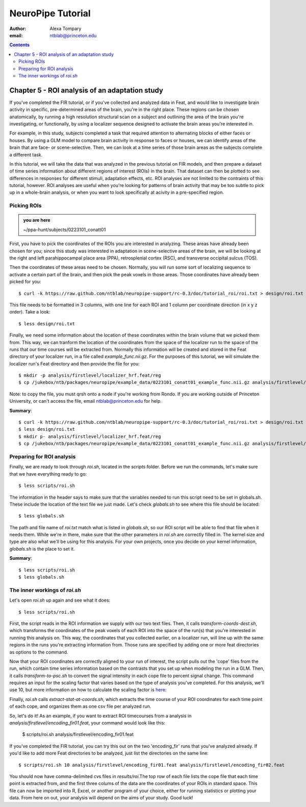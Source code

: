 ==================
NeuroPipe Tutorial
==================



:author: Alexa Tompary
:email: ntblab@princeton.edu



.. contents::



-----------------------------------------------
Chapter 5 - ROI analysis of an adaptation study
-----------------------------------------------

If you've completed the FIR tutorial, or if you've collected and analyzed data in Feat, and would like to investigate brain activity in specific, pre-determined areas of the brain, you're in the right place. These regions can be chosen anatomically, by running a high resolution structural scan on a subject and outlining the area of the brain you're investigating, or functionally, by using a localizer sequence designed to activate the brain areas you're interested in. 

For example, in this study, subjects completed a task that required attention to alternating blocks of either faces or houses. By using a GLM model to compare brain activity in response to faces or houses, we can identify areas of the brain that are face- or scene-selective. Then, we can look at a time series of those brain areas as the subjects complete a different task. 

In this tutorial, we will take the data that was analyzed in the previous tutorial on FIR models, and then prepare a dataset of time series information about different regions of interest (ROIs) in the brain. That dataset can then be plotted to see differences in responses for different stimuli, adaptation effects, etc.  ROI analyses are not limited to the contraints of this tutorial, however. ROI analyses are useful when you're looking for patterns of brain activity that may be too subtle to pick up in a whole-brain analysis, or when you want to look specifically at acivity in a pre-specified region. 

Picking ROIs
============

.. admonition:: you are here

   ~/ppa-hunt/subjects/0223101_conatt01

First, you have to pick the coordinates of the ROIs you are interested in analyzing. These areas have already been chosen for you; since this study was interested in adaptation in scene-selective areas of the brain, we will be looking at the right and left parahippocampal place area (PPA), retrosplenial cortex (RSC), and transverse occipital sulcus (TOS). 

Then the coordinates of these areas need to be chosen. Normally, you will run some sort of localizing sequence to activate a certain part of the brain, and then pick the peak voxels in those areas.  Those coordinates have already been picked for you::

 $ curl -k https://raw.github.com/ntblab/neuropipe-support/rc-0.3/doc/tutorial_roi/roi.txt > design/roi.txt
 
This file needs to be formatted in 3 columns, with one line for each ROI and 1 column per coordinate direction (in x y z order).  Take a look::

 $ less design/roi.txt
 
Finally, we need some information about the location of these coordinates within the brain volume that we picked them from. This way, we can tranform the location of the coordinates from the space of the localizer run to the space of the runs that our time courses will be extracted from. Normally this information will be created and stored in the Feat directory of your localizer run, in a file called *example_func.nii.gz*. For the purposes of this tutorial, we will simulate the localizer run's Feat directory and then provide the file for you::

 $ mkdir -p analysis/firstlevel/localizer_hrf.feat/reg
 $ cp /jukebox/ntb/packages/neuropipe/example_data/0223101_conatt01_example_func.nii.gz analysis/firstlevel/localizer_hrf.feat/reg/example_func.nii.gz
 
Note: to copy the file, you must qrsh onto a node if you're working from Rondo. If you are working outside of Princeton University, or can't access the file, email ntblab@princeton.edu for help.
 
**Summary**::

 $ curl -k https://raw.github.com/ntblab/neuropipe-support/rc-0.3/doc/tutorial_roi/roi.txt > design/roi.txt
 $ less design/roi.txt
 $ mkdir p- analysis/firstlevel/localizer_hrf.feat/reg
 $ cp /jukebox/ntb/packages/neuropipe/example_data/0223101_conatt01_example_func.nii.gz analysis/firstlevel/localizer_hrf.feat/reg/example_func.nii.gz

Preparing for ROI analysis
==========================
 
Finally, we are ready to look through *roi.sh*, located in the *scripts* folder. Before we run the commands, let's make sure that we have everything ready to go::

 $ less scripts/roi.sh
 
The information in the header says to make sure that the variables needed to run this script need to be set in globals.sh. These include the location of the text file we just made. Let's check *globals.sh* to see where this file should be located::

 $ less globals.sh

The path and file name of *roi.txt* match what is listed in *globals.sh*, so our ROI script will be able to find that file when it needs them. While we're in there, make sure that the other parameters in *roi.sh* are correctly filled in. The kernel size and type are also what we'll be using for this analysis. For your own projects, once you decide on your kernel information, *globals.sh* is the place to set it.

**Summary**::

 $ less scripts/roi.sh
 $ less globals.sh


The inner workings of *roi.sh*
==============================

Let's open *roi.sh* up again and see what it does::

 $ less scripts/roi.sh

First, the script reads in the ROI information we supply with our two text files. Then, it calls *transform-coords-dest.sh*, which transforms the coordinates of the peak voxels of each ROI into the space of the run(s) that you're interested in running this analysis on. This way, the coordinates that you collected earlier, on a localizer run, will line up with the same regions in the runs you're extracting information from.
Those runs are specified by adding one or more feat directories as options to the command.

Now that your ROI coordinates are correctly aligned to your run of interest, the script pulls out the 'cope' files from the run, which contain time series information based on the contrasts that you set up when modeling the run in a GLM. Then, it calls *transform-to-psc.sh* to convert the signal intensity in each cope file to percent signal change. This command requires an input for the scaling factor that varies based on the type of analysis you've completed. For this analysis, we'll use 10, but more information on how to calculate the scaling factor is `here`_:

.. _`here`: http://mumford.bol.ucla.edu/perchange_guide.pdf 

Finally, *roi.sh* calls *extract-stat-at-coords.sh*, which extracts the time course of your ROI coordinates for each time point of each cope, and organizes them as one csv file per analyzed run.

So, let's do it! As an example, if you want to extract ROI timecourses from a analysis in *analysis/firstlevel/encoding_fir01.feat*, your command would look like this:

 $ scripts/roi.sh analysis/firstlevel/encoding_fir01.feat

If you've completed the FIR tutorial, you can try this out on the two 'encoding_fir' runs that you've analyzed already. If you'd like to add more Feat directories to be analyzed, just list the directories on the same line::

 $ scripts/roi.sh 10 analysis/firstlevel/encoding_fir01.feat analysis/firstlevel/encoding_fir02.feat
 
You should now have comma-delimited cvs files in *results/roi*.The top row of each file lists the cope file that each time point is extracted from, and the first three colums of the data are the coordinates of your ROIs in standard space. This file can now be imported into R, Excel, or another program of your choice, either for running statistics or plotting your data.  From here on out, your analysis will depend on the aims of your study. Good luck!





 
